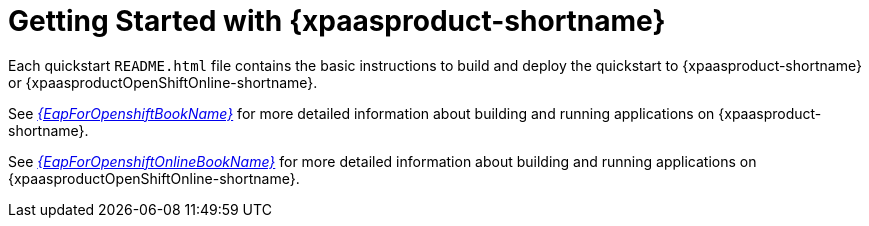 [[getting_started_with_openshift_overview]]
= Getting Started with {xpaasproduct-shortname}

Each quickstart `README{outfilesuffix}` file contains the basic instructions to build and deploy the quickstart to {xpaasproduct-shortname} or {xpaasproductOpenShiftOnline-shortname}.

See link:{LinkOpenShiftGuide}[_{EapForOpenshiftBookName}_] for more detailed information about building and running applications on {xpaasproduct-shortname}.

See link:{LinkOpenShiftOnlineGuide}[_{EapForOpenshiftOnlineBookName}_] for more detailed information about building and running applications on {xpaasproductOpenShiftOnline-shortname}.
